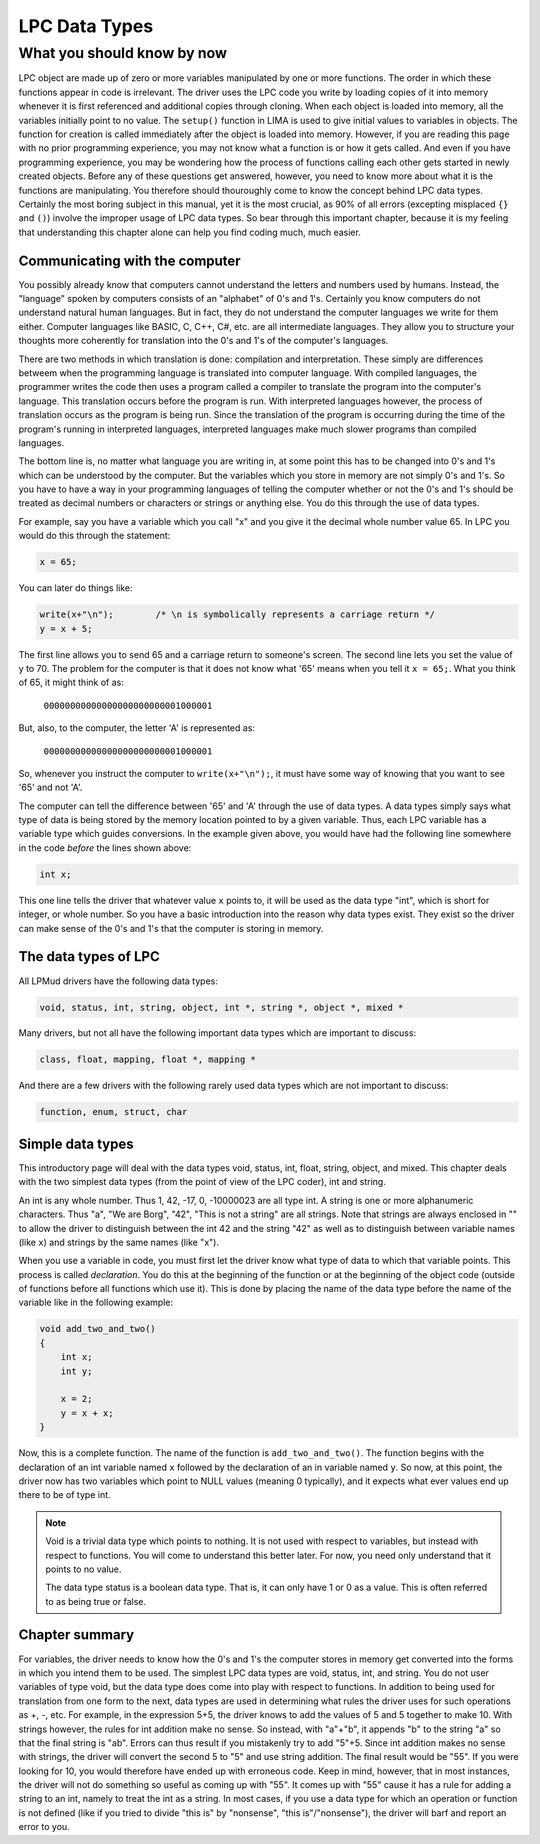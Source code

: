 ##############
LPC Data Types
##############

What you should know by now
===========================

LPC object are made up of zero or more variables manipulated by one or more functions.  The order in 
which these functions appear in code is irrelevant.  The driver uses the LPC code you write 
by loading copies of it into memory whenever it is first referenced and additional copies
through cloning.  When each object is loaded into memory, all the variables initially point to no value. 
The ``setup()`` function in LIMA is used to give initial values to variables in objects.  The function 
for creation is called immediately after the object is loaded into memory. However, if you are reading 
this page with no prior programming experience, you may not know what a function is or how it gets 
called.  And even if you have programming experience, you may be wondering how the process of 
functions calling each other gets started in newly created objects.  Before any of these questions 
get answered, however, you need to know more about what it is the functions are
manipulating.  You therefore should thouroughly come to know the concept behind LPC data types.
Certainly the most boring subject in this manual, yet it is the most crucial, as 90% of all 
errors (excepting misplaced ``{}`` and ``()``) involve the improper usage of LPC data types.  
So bear through this important chapter, because it is my feeling that understanding this
chapter alone can help you find coding much, much easier.

Communicating with the computer
-------------------------------

You possibly already know that computers cannot understand the letters and numbers used by humans.
Instead, the "language" spoken by computers consists of an "alphabet" of 0's and 1's.  
Certainly you know computers do not understand natural human languages.  But in fact, they do not
understand the computer languages we write for them either.  Computer languages like BASIC, C, 
C++, C#, etc. are all intermediate languages.  They allow you to structure your thoughts 
more coherently for translation into the 0's and 1's of the computer's languages.

There are two methods in which translation is done: compilation and interpretation.  These simply
are differences betweem when the programming language is translated into computer language.  With
compiled languages, the programmer writes the code then uses a program called a compiler to 
translate the program into the computer's language.  This translation occurs before the program
is run.  With interpreted languages however, the process of translation occurs as the program is 
being run.  Since the translation of the program is occurring during the time of the program's 
running in interpreted languages, interpreted languages make much slower programs than
compiled languages.

The bottom line is, no matter what language you are writing in, at some point this has to be 
changed into 0's and 1's which can be understood by the computer.  But the variables which you store in
memory are not simply 0's and 1's.  So you have to have a way in your programming languages of 
telling the computer whether or not the 0's and 1's should be treated as decimal numbers or characters or
strings or anything else.  You do this through the use of data types.

For example, say you have a variable which you call "x" and you give
it the decimal whole number value 65.  In LPC you would do this through
the statement:

.. code-block:: c

   x = 65;

You can later do things like:

.. code-block:: c

   write(x+"\n");        /* \n is symbolically represents a carriage return */
   y = x + 5;

The first line allows you to send 65 and a carriage return to someone's screen. The second line 
lets you set the value of y to 70. The problem for the computer is that it does not know what '65' 
means when you tell it ``x = 65;``.  What you think of 65, it might think of as:

        ``00000000000000000000000001000001``

But, also, to the computer, the letter 'A' is represented as:

        ``00000000000000000000000001000001``

So, whenever you instruct the computer to ``write(x+"\n");``, it must have some
way of knowing that you want to see '65' and not 'A'.

The computer can tell the difference between '65' and 'A' through the use of data types.  A data 
types simply says what type of data is being stored by the memory location pointed to by a 
given variable.  Thus, each LPC variable has a variable type which guides conversions. In the example
given above, you would have had the following line somewhere in the code *before* the lines shown above:

.. code-block:: c

  int x;

This one line tells the driver that whatever value ``x`` points to, it will be used as the data type 
"int", which is short for integer, or whole number. So you have a basic introduction into the reason 
why data types exist. They exist so the driver can make sense of the 0's and 1's that the computer 
is storing in memory.

The data types of LPC
---------------------

All LPMud drivers have the following data types:

.. code-block:: c

    void, status, int, string, object, int *, string *, object *, mixed *

Many drivers, but not all have the following important data types which
are important to discuss:

.. code-block:: c

    class, float, mapping, float *, mapping *

And there are a few drivers with the following rarely used data types
which are not important to discuss:

.. code-block:: c

    function, enum, struct, char

Simple data types
-----------------

This introductory page will deal with the data types void, status, int, float, string, object, and 
mixed. This chapter deals with the two simplest data types (from the point of view of the LPC 
coder), int and string.

An int is any whole number.  Thus 1, 42, -17, 0, -10000023 are all type int. A string is one or 
more alphanumeric characters.  Thus "a", "We are Borg", "42", "This is not a string" are all strings.
Note that strings are always enclosed in "" to allow the driver to distinguish between the int 42 and
the string "42" as well as to distinguish between variable names (like ``x``) and strings by the same 
names (like "x").

When you use a variable in code, you must first let the driver know what type of data to which that 
variable points.  This process is called *declaration*.  You do this at the beginning of the function
or at the beginning of the object code (outside of functions before all functions which use it). 
This is done by placing the name of the data type before the name of the variable like in the following example:

.. code-block:: c

   void add_two_and_two()
   {
       int x;
       int y;

       x = 2;
       y = x + x;
   }

Now, this is a complete function.  The name of the function is ``add_two_and_two()``.  The function 
begins with the declaration of an int variable named ``x`` followed by the declaration of an 
in variable named ``y``.  So now, at this point, the driver now has two variables which
point to NULL values (meaning 0 typically), and it expects what ever values end up there 
to be of type int.

.. note::

   Void is a trivial data type which points to nothing.  It is not used
   with respect to variables, but instead with respect to functions.  You
   will come to understand this better later.  For now, you need only
   understand that it points to no value.  

   The data type status is a boolean data type.  That is, it can only have
   1 or 0 as a value.  This is often referred to as being true or false.

Chapter summary
---------------

For variables, the driver needs to know how the 0's and 1's the computer
stores in memory get converted into the forms in which you intend them
to be used.  The simplest LPC data types are void, status, int, and string.
You do not user variables of type void, but the data type does come
into play with respect to functions.  In addition to being used for
translation from one form to the next, data types are used in determining
what rules the driver uses for such operations as +, -, etc.  For example,
in the expression 5+5, the driver knows to add the values of 5 and 5
together to make 10.  With strings however, the rules for int addition
make no sense.  So instead, with "a"+"b", it appends "b" to the string "a"
so that the final string is "ab".  Errors can thus result if you mistakenly
try to add "5"+5.  Since int addition makes no sense with strings, the
driver will convert the second 5 to "5" and use string addition.  The final
result would be "55".  If you were looking for 10, you would therefore
have ended up with erroneous code.  Keep in mind, however, that in most
instances, the driver will not do something so useful as coming up with
"55".  It comes up with "55" cause it has a rule for adding a string
to an int, namely to treat the int as a string.  In most cases, if you
use a data type for which an operation or function is not defined
(like if you tried to divide "this is" by "nonsense", "this is"/"nonsense"),
the driver will barf and report an error to you.

